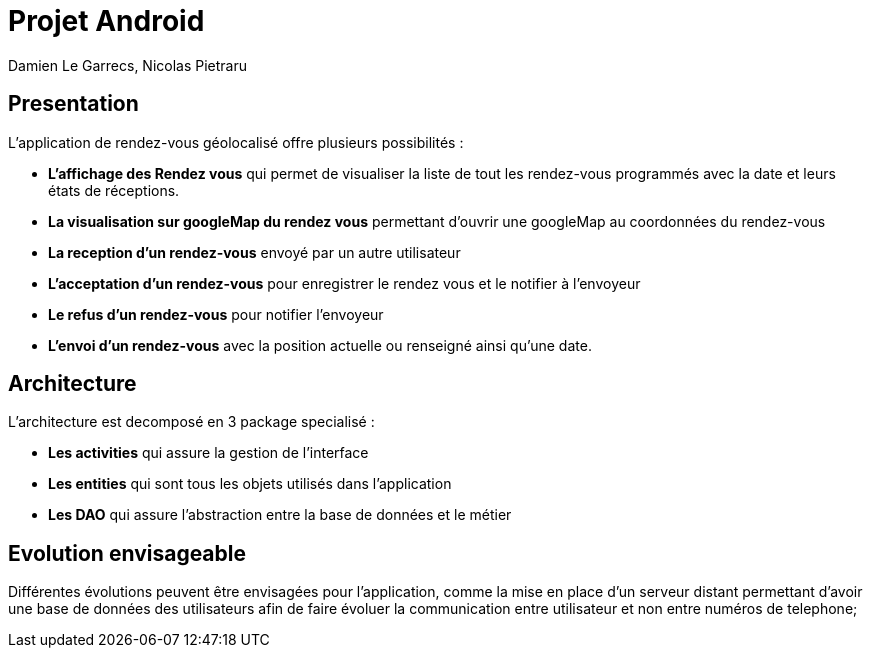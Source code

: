 = Projet Android

Damien Le Garrecs,  Nicolas Pietraru


== Presentation


L'application de rendez-vous géolocalisé offre plusieurs possibilités :

* *L'affichage des Rendez vous* qui permet de visualiser la liste de tout
les rendez-vous programmés avec la date et leurs états de réceptions.
* *La visualisation sur googleMap du rendez vous* permettant
d'ouvrir une googleMap au coordonnées du rendez-vous
* *La reception d'un rendez-vous* envoyé par un autre utilisateur
* *L'acceptation d'un rendez-vous* pour enregistrer le rendez vous et le notifier à l'envoyeur
* *Le refus d'un rendez-vous* pour notifier l'envoyeur
* *L'envoi d'un rendez-vous* avec la position actuelle ou renseigné ainsi qu'une date.

== Architecture

L'architecture est decomposé en 3 package specialisé :

* *Les activities* qui assure la gestion de l'interface
* *Les entities* qui sont tous les objets utilisés dans l'application
* *Les DAO* qui assure l'abstraction entre la base de données et le métier


== Evolution envisageable

Différentes évolutions peuvent être envisagées pour l'application, comme la mise en place d'un serveur distant permettant d'avoir une
base de données des utilisateurs afin de faire évoluer la communication entre utilisateur et non entre numéros de telephone;
